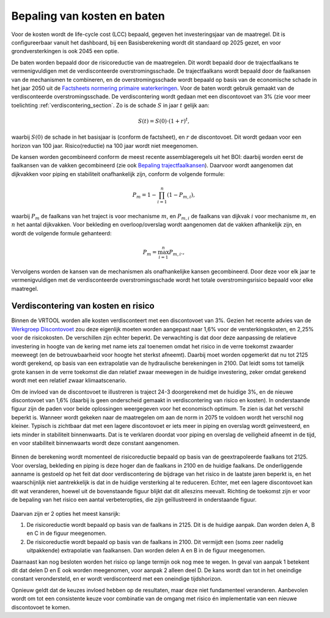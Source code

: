 Bepaling van kosten en baten
==================================

Voor de kosten wordt de life-cycle cost (LCC) bepaald, gegeven het investeringsjaar van de maatregel. Dit is configureerbaar vanuit het dashboard, bij een Basisberekening wordt dit standaard op 2025 gezet, en voor grondversterkingen is ook 2045 een optie.

De baten worden bepaald door de risicoreductie van de maatregelen. Dit wordt bepaald door de trajectfaalkans te vermenigvuldigen met de verdisconteerde overstromingsschade. De trajectfaalkans wordt bepaald door de faalkansen van de mechanismen te combineren, en de overstromingsschade wordt bepaald op basis van de economische schade in het jaar 2050 uit de `Factsheets normering primaire waterkeringen <https://www.helpdeskwater.nl/publish/pages/132790/factsheets_compleet19122016.pdf>`_.
Voor de baten wordt gebruik gemaakt van de verdisconteerde overstromingsschade. De verdiscontering wordt gedaan met een discontovoet van 3% (zie voor meer toelichting :ref:`verdiscontering_section`. Zo is de schade :math:`S` in jaar :math:`t` gelijk aan:

.. math::
   S(t) = S(0) \cdot (1 + r)^t,

waarbij :math:`S(0)` de schade in het basisjaar is (conform de factsheet), en :math:`r` de discontovoet. Dit wordt gedaan voor een horizon van 100 jaar. Risico(reductie) na 100 jaar wordt niet meegenomen.

De kansen worden gecombineerd conform de meest recente assemblageregels uit het BOI: daarbij worden eerst de faalkansen van de vakken gecombineerd (zie ook `Bepaling trajectfaalkansen <BepalingTrajectfaalkansen.html>`_). Daarvoor wordt aangenomen dat dijkvakken voor piping en stabiliteit onafhankelijk zijn, conform de volgende formule:

.. math::
   P_{m} = 1 - \prod_{i=1}^{n} (1 - P_{m,i}),

waarbij :math:`P_{m}` de faalkans van het traject is voor mechanisme :math:`m`, en :math:`P_{m,i}` de faalkans van dijkvak :math:`i` voor mechanisme :math:`m`, en :math:`n` het aantal dijkvakken. Voor bekleding en overloop/overslag wordt aangenomen dat de vakken afhankelijk zijn, en wordt de volgende formule gehanteerd:

.. math::
   P_{m} = \max_{i=1}^{n} P_{m,i}.,

Vervolgens worden de kansen van de mechanismen als onafhankelijke kansen gecombineerd. Door deze voor elk jaar te vermenigvuldigen met de verdisconteerde overstromingsschade wordt het totale overstromingsrisico bepaald voor elke maatregel. 

.. _verdiscontering_section:

Verdiscontering van kosten en risico
-------------------------------------
    
Binnen de VRTOOL worden alle kosten verdisconteert met een discontovoet van 3%. Gezien het recente advies van de `Werkgroep Discontovoet <https://www.rwseconomie.nl/discontovoet>`_ zou deze eigenlijk moeten worden aangepast naar 1,6% voor de versterkingskosten, en 2,25% voor de risicokosten. De verschillen zijn echter beperkt. De verwachting is dat door deze aanpassing de relatieve investering in hoogte van de kering met name iets zal toenemen omdat het risico in de verre toekomst zwaarder meeweegt (en de betrouwbaarheid voor hoogte het sterkst afneemt). Daarbij moet worden opgemerkt dat nu tot 2125 wordt gerekend, op basis van een extrapolatie van de hydraulische berekeningen in 2100. Dat leidt soms tot tamelijk grote kansen in de verre toekomst die dan relatief zwaar meewegen in de huidige investering, zeker omdat gerekend wordt met een relatief zwaar klimaatscenario.

Om de invloed van de discontovoet te illustreren is traject 24-3 doorgerekend met de huidige 3%, en de nieuwe discontovoet van 1,6% (daarbij is geen onderscheid gemaakt in verdiscontering van risico en kosten). In onderstaande figuur zijn de paden voor beide oplossingen weergegeven voor het economisch optimum. Te zien is dat het verschil beperkt is. Wanneer wordt gekeken naar de maatregelen om aan de norm in 2075 te voldoen wordt het verschil nog kleiner. Typisch is zichtbaar dat met een lagere discontovoet er iets meer in piping en overslag wordt geïnvesteerd, en iets minder in stabiliteit binnenwaarts. Dat is te verklaren doordat voor piping en overslag de veiligheid afneemt in de tijd, en voor stabiliteit binnenwaarts wordt deze constant aangenomen.

.. figure:: img/vb_discontovoet.png
    :width: 100%
    :alt: Vergelijking van kosten en faalkans in 2075 voor traject 24-3 met verschillende discontovoeten
    :align: center

Binnen de berekening wordt momenteel de risicoreductie bepaald op basis van de geextrapoleerde faalkans tot 2125. Voor overslag, bekleding en piping is deze hoger dan de faalkans in 2100 en de huidige faalkans. De onderliggende aanname is gestoeld op het feit dat door verdiscontering de bijdrage van het risico in de laatste jaren beperkt is, en het waarschijnlijk niet aantrekkelijk is dat in de huidige versterking al te reduceren. Echter, met een lagere discontovoet kan dit wat veranderen, hoewel uit de bovenstaande figuur blijkt dat dit alleszins meevalt. Richting de toekomst zijn er voor de bepaling van het risico een aantal verbeteropties, die zijn geïllustreerd in onderstaande figuur. 

.. figure:: img/vb_risico_verdiscontering.png
    :width: 60%
    :alt: Conceptuele weergave van de verdiscontering van risico en welke delen worden meegenomen.
    :align: center

Daarvan zijn er 2 opties het meest kansrijk:

1. De risicoreductie wordt bepaald op basis van de faalkans in 2125. Dit is de huidige aanpak. Dan worden delen A, B en C in de figuur meegenomen.
2. De risicoreductie wordt bepaald op basis van de faalkans in 2100. Dit vermijdt een (soms zeer nadelig uitpakkende) extrapolatie van faalkansen. Dan worden delen A en B in de figuur meegenomen.

Daarnaast kan nog besloten worden het risico op lange termijn ook nog mee te wegen. In geval van aanpak 1 betekent dit dat delen D en E ook worden meegenomen, voor aanpak 2 alleen deel D. De kans wordt dan tot in het oneindige constant verondersteld, en er wordt verdisconteerd met een oneindige tijdshorizon.

Opnieuw geldt dat de keuzes invloed hebben op de resultaten, maar deze niet fundamenteel veranderen. Aanbevolen wordt om tot een consistente keuze voor combinatie van de omgang met risico én implementatie van een nieuwe discontovoet te komen.